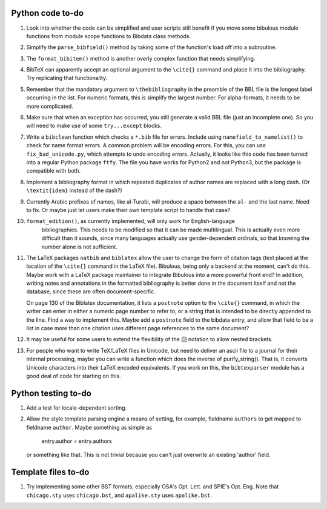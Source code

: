 Python code to-do
-----------------

#. Look into whether the code can be simplified and user scripts still benefit if you move some
   bibulous module functions from module scope functions to Bibdata class methods.

#. Simplify the ``parse_bibfield()`` method by taking some of the function's load off into a subroutine.

#. The ``format_bibitem()`` method is another overly complex function that needs simplifying.

#. BibTeX can apparently accept an optional argument to the ``\cite{}`` command and place it into
   the bibliography. Try replicating that functionality.

#. Remember that the mandatory argument to ``\thebibliography`` in the preamble of the BBL
   file is the longest label occurring in the list. For numeric formats, this is simplify
   the largest number. For alpha-formats, it needs to be more complicated.

#. Make sure that when an exception has occurred, you still generate a valid BBL file (just
   an incomplete one). So you will need to make use of some ``try...except`` blocks.

#. Write a ``bibclean`` function which checks a ``*.bib`` file for errors. Include using
   ``namefield_to_namelist()`` to check for name format errors. A common problem will be encoding
   errors. For this, you can use ``fix_bad_unicode.py``, which attempts to undo encoding errors.
   Actually, it looks like this code has been turned into a regular Python package ``ftfy``.
   The file you have works for Python2 and not Python3, but the package is compatible with
   both.

#. Implement a bibliography format in which repeated duplicates of author names are replaced
   with a long dash. (Or ``\textit{idem}`` instead of the dash?)

#. Currently Arabic prefixes of names, like al-Turabi, will produce a space between the ``al-``
   and the last name. Need to fix. Or maybe just let users make their own template script to
   handle that case?

#. ``format_edition()``, as currently implemented, will only work for English-language
    bibliographies. This needs to be modified so that it can be made multilingual. This is actually
    even more difficult than it sounds, since many languages actually use gender-dependent
    ordinals, so that knowing the number alone is not sufficient.

#. The LaTeX packages ``natbib`` and ``biblatex`` allow the user to change the form of citation tags
   (text placed at the location of the ``\cite{}`` command in the LaTeX file). Bibulous, being only
   a backend at the moment, can't do this. Maybe work with a LaTeX package maintainer to integrate
   Bibulous into a more powerful front end? In addition, writing notes and annotations in the formatted
   bibliography is better done in the document itself and not the database, since these are often
   document-specific.

   On page 130 of the Biblatex documentation, it lists a ``postnote`` option to the ``\cite{}``
   command, in which the writer can enter in either a numeric page number to refer to, or a
   string that is intended to be directly appended to the line. Find a way to implement this.
   Maybe add a ``postnote`` field to the bibdata entry, and allow that field to be a list in case
   more than one citation uses different page references to the same document?

#. It may be useful for some users to extend the flexibility of the [|] notation to allow nested
   brackets.

#. For people who want to write TeX/LaTeX files in Unicode, but need to deliver an ascii file
   to a journal for their internal processing, maybe you can write a function which does the
   inverse of purify_string(). That is, it converts Unicode characters into their LaTeX
   encoded equivalents. If you work on this, the ``bibtexparser`` module has a good deal of code
   for starting on this.

Python testing to-do
--------------------

#. Add a test for locale-dependent sorting.

#. Allow the style template parsing engine a means of setting, for example, fieldname
   ``authors`` to get mapped to fieldname ``author``. Maybe something as simple as

        entry.author = entry.authors

   or something like that. This is not trivial because you can't just overwrite an
   existing 'author' field.

Template files to-do
--------------------

#. Try implementing some other BST formats, especially OSA's Opt. Lett. and SPIE's Opt. Eng.
   Note that ``chicago.sty`` uses ``chicago.bst``, and ``apalike.sty`` uses ``apalike.bst``.
